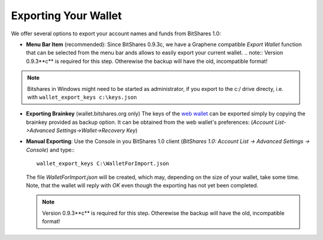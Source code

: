 *********************
Exporting Your Wallet
*********************

We offer several options to export your account names and funds from BitShares 1.0:

* **Menu Bar Item** (recommended):
  Since BitShares 0.9.3c, we have a Graphene compatible *Export Wallet*
  function that can be selected from the menu bar ands allows to easily
  export your current wallet. 
  .. note:: Version 0.9.3**c** is required for this step. Otherewise the backup will have the old, incompatible format!

.. image:: ../static/export-menu-bar.png
        :alt: Export compatible keys from Menu bar
        :width: 550px
        :align: center

.. note:: Bitshares in Windows might need to be started as administrator, if
          you export to the c:/ drive directy, i.e. with ``wallet_export_keys c:\keys.json``

* **Exporting Brainkey** (wallet.bitshares.org only) The keys of the `web
  wallet`_ can be exported simply by copying the brainkey provided as backup
  option. It can be obtained from the web wallet's preferences: 
  (`Account List->Advanced Settings->Wallet->Recovery Key`) 

.. image:: ../static/export-brainkey.png
        :alt: Export Brainkey
        :width: 550px
        :align: center

* **Manual Exporting**:
  Use the Console in you BitShares 1.0 client 
  (`BitShares 1.0: Account List -> Advanced Settings -> Console`) and type:::

      wallet_export_keys C:\WalletForImport.json

  The file `WalletForImport.json` will be created, which may, depending on
  the size of your wallet, take some time. Note, that the wallet will reply
  with `OK` even though the exporting has not yet been completed.

  .. note:: Version 0.9.3**c** is required for this step. Otherewise the backup will have the old, incompatible format!

.. _web wallet: http://wallet.bitshares.org
